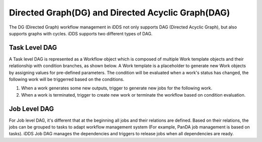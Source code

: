 Directed Graph(DG) and Directed Acyclic Graph(DAG)
===================================================


The DG (Directed Graph) workflow management in iDDS not only supports DAG (Directed Acyclic Graph),
but also supports graphs with cycles. iDDS supports two different types of DAG.

Task Level DAG
~~~~~~~~~~~~~~~~
.. image:: ../../images/v2/dag.png
         :alt: iDDS Task Directed Acyclic Graph(DAG)

A Task level DAG is represented as a Workflow object which is composed of
multiple Work template objects and their relationship with condition branches, as shown below.
A Work template is a placeholder to generate new Work objects by assigning values for pre-defined parameters.
The condition will be evaluated when a work's status has changed, the following work will be triggerred based on the conditions.

1. When a work generates some new outputs, trigger to generate new jobs for the following work.
2. When a work is terminated, trigger to create new work or terminate the workflow based on condition evaluation.

Job Level DAG
~~~~~~~~~~~~~~~
.. image:: ../../images/v2/job_dag.png
            :alt: iDDS Job Directed Acyclic Graph(DAG)

For Job level DAG, it's different that at the beginning all jobs and their relations are defined.
Based on their relations, the jobs can be grouped to tasks to adapt workflow management system
(For example, PanDA job management is based on tasks).
iDDS Job DAG manages the dependencies and triggers to release jobs when all dependencies are ready.
